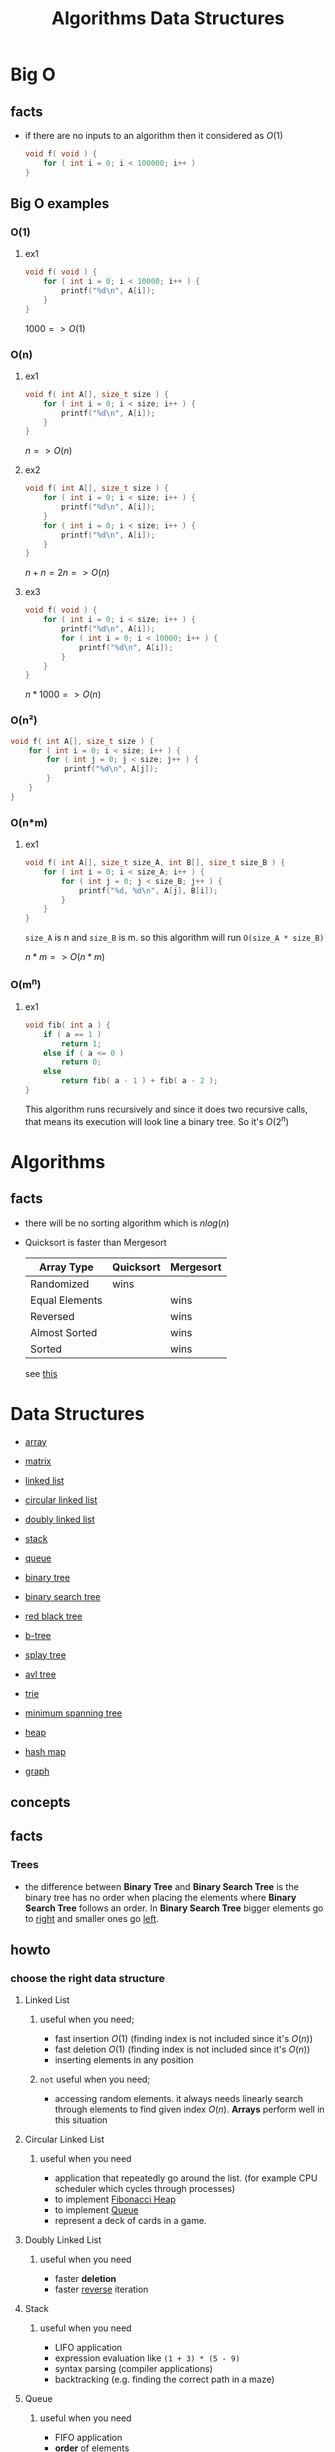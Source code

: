 #+TITLE: Algorithms Data Structures
#+DESCRIPTION: Notes for Algorithms and Data Structures
#+STARTUP: latexpreview

* Big O
** facts
+ if there are no inputs to an algorithm then it considered as $O(1)$
  #+begin_src c
void f( void ) {
    for ( int i = 0; i < 100000; i++ )
}
  #+end_src
** Big O examples
*** O(1)
**** ex1
#+begin_src c
void f( void ) {
    for ( int i = 0; i < 10000; i++ ) {
        printf("%d\n", A[i]);
    }
}
#+end_src

$1000 => O(1)$

*** O(n)
**** ex1
#+begin_src c
void f( int A[], size_t size ) {
    for ( int i = 0; i < size; i++ ) {
        printf("%d\n", A[i]);
    }
}
#+end_src

$n => O(n)$

**** ex2
#+begin_src c
void f( int A[], size_t size ) {
    for ( int i = 0; i < size; i++ ) {
        printf("%d\n", A[i]);
    }
    for ( int i = 0; i < size; i++ ) {
        printf("%d\n", A[i]);
    }
}
#+end_src

$n + n = 2n => O(n)$

**** ex3
#+begin_src c
void f( void ) {
    for ( int i = 0; i < size; i++ ) {
        printf("%d\n", A[i]);
        for ( int i = 0; i < 10000; i++ ) {
            printf("%d\n", A[i]);
        }
    }
}
#+end_src

$n * 1000 => O(n)$

*** O(n²)
#+begin_src c
void f( int A[], size_t size ) {
    for ( int i = 0; i < size; i++ ) {
        for ( int j = 0; j < size; j++ ) {
            printf("%d\n", A[j]);
        }
    }
}
#+end_src
*** O(n*m)
**** ex1
#+begin_src c
void f( int A[], size_t size_A, int B[], size_t size_B ) {
    for ( int i = 0; i < size_A; i++ ) {
        for ( int j = 0; j < size_B; j++ ) {
            printf("%d, %d\n", A[j], B[i]);
        }
    }
}
#+end_src

=size_A= is n and =size_B= is m. so this algorithm will run =O(size_A * size_B)=

$n * m => O(n*m)$
*** O(m^n)
**** ex1
#+begin_src c
void fib( int a ) {
    if ( a == 1 )
        return 1;
    else if ( a <= 0 )
        return 0;
    else
        return fib( a - 1 ) + fib( a - 2 );
}
#+end_src

This algorithm runs recursively and since it does two recursive calls, that means its execution will look line a binary tree. So it's $O(2^n)$

* Algorithms
** facts
+ there will be no sorting algorithm which is $nlog(n)$
+  Quicksort is faster than Mergesort

  | Array Type     | Quicksort | Mergesort |
  |----------------+-----------+-----------|
  | Randomized     | wins      |           |
  | Equal Elements |           | wins      |
  | Reversed       |           | wins      |
  | Almost Sorted  |           | wins      |
  | Sorted         |           | wins      |

  see [[https://www.youtube.com/watch?v=l8SolPFm7aU][this]]

* Data Structures
 * [[./array.org][array]]
 * [[./matrix.org][matrix]]

 * [[./linked-list.org][linked list]]
 * [[./circular-linked-list.org][circular linked list]]
 * [[./doubly-linked-list.org][doubly linked list]]

 * [[./stack.org][stack]]
 * [[./queue.org][queue]]

 * [[./binary-tree.org][binary tree]]
 * [[./binary-search-tree.org][binary search tree]]
 * [[./red-black-tree.org][red black tree]]
 * [[./b-tree.org][b-tree]]
 * [[./splay-tree.org][splay tree]]
 * [[./avl-tree.org][avl tree]]
 * [[./trie.org][trie]]
 * [[./minimum-spanning-tree.org][minimum spanning tree]]

 * [[./heap.org][heap]]
 * [[./hash-map.org][hash map]]
 * [[./graph.org][graph]]

** concepts
** facts
*** Trees
+ the difference between *Binary Tree* and *Binary Search Tree* is the binary tree has no order when placing the elements where *Binary Search Tree* follows an order. In *Binary Search Tree* bigger elements go to _right_ and smaller ones go _left_.

** howto
*** choose the right data structure
**** Linked List
***** useful when you need;
+ fast insertion $O(1)$ (finding index is not included since it's $O(n)$)
+ fast deletion $O(1)$ (finding index is not included since it's $O(n)$)
+ inserting elements in any position
***** ~not~ useful when you need;
+ accessing random elements. it always needs linearly search through elements to find given index $O(n)$. *Arrays* perform well in this situation
**** Circular Linked List
***** useful when you need
+ application that repeatedly go around the list. (for example CPU scheduler which cycles through processes)
+ to implement [[https://en.wikipedia.org/wiki/Fibonacci_heap][Fibonacci Heap]]
+ to implement [[https://en.wikipedia.org/wiki/Queue_(abstract_data_type)][Queue]]
+ represent a deck of cards in a game.
**** Doubly Linked List
***** useful when you need
+ faster *deletion*
+ faster _reverse_ iteration
**** Stack
***** useful when you need
+ LIFO application
+ expression evaluation like =(1 + 3) * (5 - 9)=
+ syntax parsing (compiler applications)
+ backtracking (e.g. finding the correct path in a maze)
**** Queue
***** useful when you need
+ FIFO application
+ *order* of elements
+ removing or adding to _both ends_. it calls *double-ended queue* (you can't use *stack* here since it allows to remove or add from one end)
**** Binary Tree
**** Heap
***** useful when you need
+ implement [[https://en.wikipedia.org/wiki/Priority_queue][Priority Queue]]
+ implement [[https://en.wikipedia.org/wiki/Heapsort][Heap Sort]]
+ accessing largest or smaller element fast (min heap and max heap)
